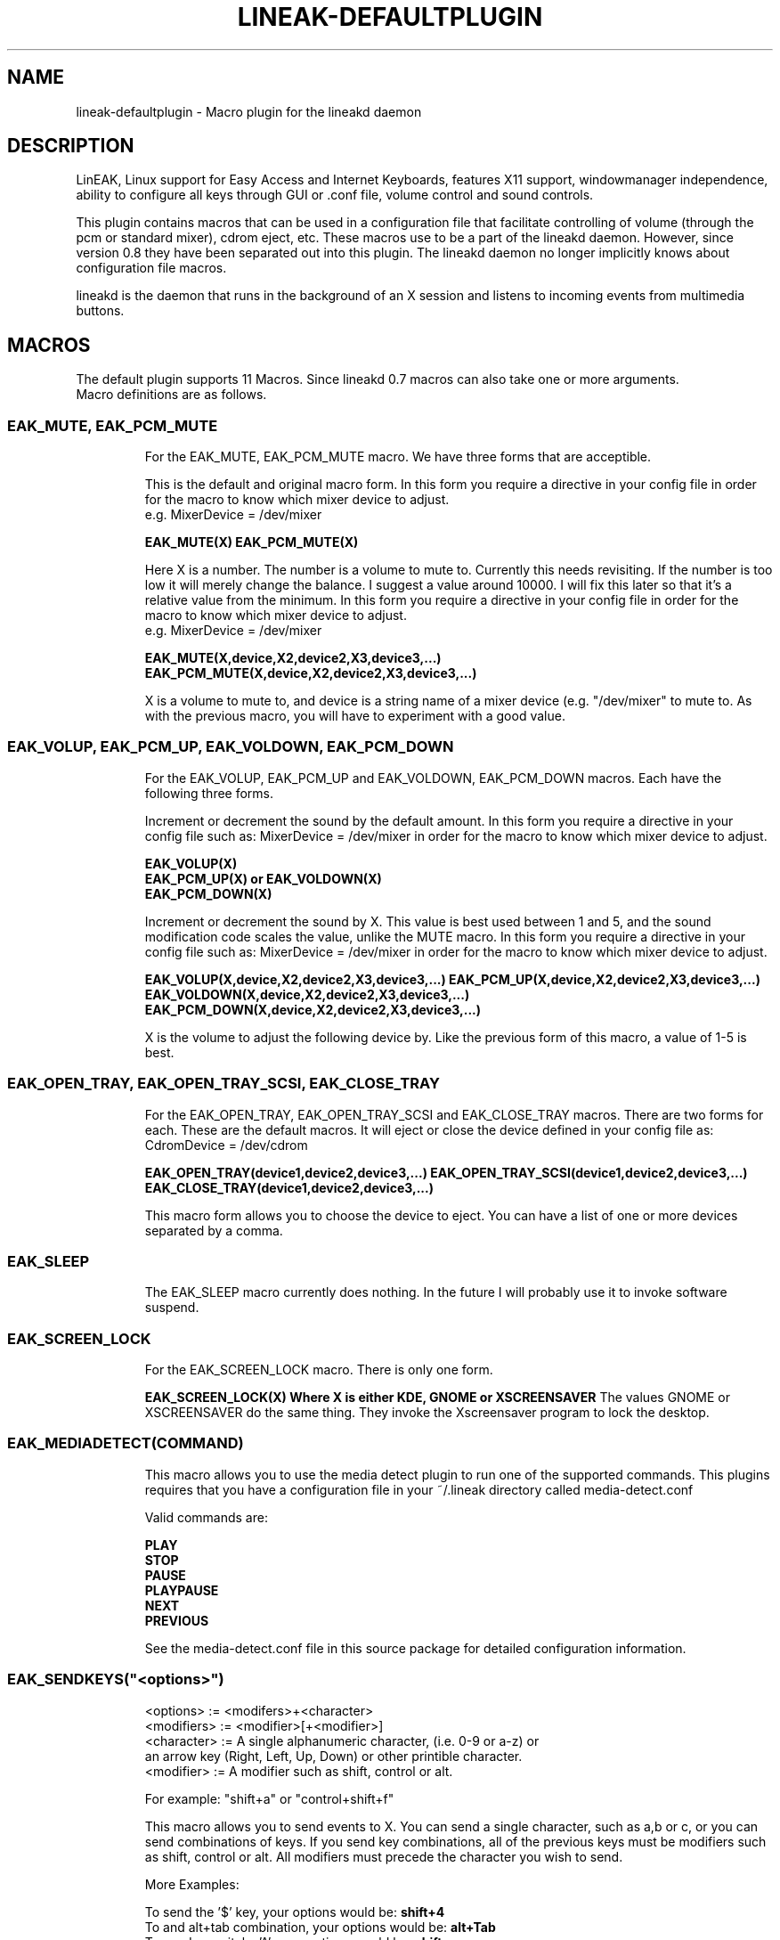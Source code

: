 .\" NAME should be all caps, SECTION should be 1-8, maybe w/ subsection
.\" other parms are allowed: see man(7), man(1)
.TH "LINEAK-DEFAULTPLUGIN" "1" "December 23, 2003" "Sheldon Lee-Wen" ""
.SH "NAME"
lineak-defaultplugin \- Macro plugin for the lineakd daemon 

.SH "DESCRIPTION"
LinEAK, Linux support for Easy Access and Internet Keyboards, features X11 support, windowmanager independence, ability to configure all keys through GUI or .conf file, volume control and sound controls. 

This plugin contains macros that can be used in a configuration file that facilitate controlling of volume (through the pcm or standard mixer), cdrom eject, etc. These macros use to be a part of the lineakd daemon. However, since version 0.8 they have been separated out into this plugin. The lineakd daemon no longer implicitly knows about configuration file macros.

lineakd is the daemon that runs in the background of an X session and listens to incoming events from multimedia buttons.

.SH "MACROS"
The default plugin supports 11 Macros. Since lineakd 0.7 macros can also take one or more arguments.
.br 
Macro definitions are as follows.
.TP 
.SS EAK_MUTE, EAK_PCM_MUTE

For the EAK_MUTE, EAK_PCM_MUTE macro. We have three forms that are acceptible.
 
This is the default and original macro form. In this form you require a directive in your config file in order for the macro to know which mixer device to adjust.
.br
     e.g. MixerDevice = /dev/mixer
 
.B EAK_MUTE(X)
.B EAK_PCM_MUTE(X)

Here X is a number. The number is a volume to mute to. Currently this needs revisiting. If the number is too low it will merely change the balance. I suggest a value around 10000. I will fix this later so that it's a relative value from the minimum. In this form you require a directive in your config file in order for the macro to know which mixer device to adjust.
.br
     e.g. MixerDevice = /dev/mixer
 
.B EAK_MUTE(X,device,X2,device2,X3,device3,...)
.B EAK_PCM_MUTE(X,device,X2,device2,X3,device3,...)

X is a volume to mute to, and device is a string name of a mixer device (e.g. "/dev/mixer" to mute to. As with the previous macro, you will have to experiment with a good value.
.TP 
.SS EAK_VOLUP, EAK_PCM_UP, EAK_VOLDOWN, EAK_PCM_DOWN

For the EAK_VOLUP, EAK_PCM_UP and EAK_VOLDOWN, EAK_PCM_DOWN macros. Each have the following three forms.

Increment or decrement the sound by the default amount. In this form you require a directive in your config file such as: MixerDevice = /dev/mixer in order for the macro to know which mixer device to adjust.

.B EAK_VOLUP(X)
.br
.B EAK_PCM_UP(X) or EAK_VOLDOWN(X)
.br
.B EAK_PCM_DOWN(X)

Increment or decrement the sound by X. This value is best used between 1 and 5, and the sound modification code scales the value, unlike the MUTE macro. In this form you require a directive in your config file such as:  MixerDevice = /dev/mixer in order for the macro to know which mixer device to adjust.
 
.B EAK_VOLUP(X,device,X2,device2,X3,device3,...)
.B EAK_PCM_UP(X,device,X2,device2,X3,device3,...)
.B EAK_VOLDOWN(X,device,X2,device2,X3,device3,...)
.B EAK_PCM_DOWN(X,device,X2,device2,X3,device3,...)

X is the volume to adjust the following device by. Like the previous form of this macro, a value of 1\-5 is best.
.TP
.SS EAK_OPEN_TRAY, EAK_OPEN_TRAY_SCSI, EAK_CLOSE_TRAY

For the EAK_OPEN_TRAY, EAK_OPEN_TRAY_SCSI and EAK_CLOSE_TRAY macros. There are two forms for each.
These are the default macros. It will eject or close the device defined in your config file as:
CdromDevice = /dev/cdrom

.B EAK_OPEN_TRAY(device1,device2,device3,...)
.B EAK_OPEN_TRAY_SCSI(device1,device2,device3,...)
.B EAK_CLOSE_TRAY(device1,device2,device3,...)


This macro form allows you to choose the device to eject. You can have a list of one or more devices separated by a comma.

.TP 
.SS EAK_SLEEP

The EAK_SLEEP macro currently does nothing. In the future I will probably use it to invoke software suspend.

.TP 
.SS EAK_SCREEN_LOCK

For the EAK_SCREEN_LOCK macro. There is only one form.

.B EAK_SCREEN_LOCK(X) Where X is either KDE, GNOME or XSCREENSAVER
The values GNOME or XSCREENSAVER do the same thing. They invoke the Xscreensaver program to lock the desktop.

.TP 
.SS EAK_MEDIADETECT(COMMAND)
This macro allows you to use the media detect plugin to run one of the supported commands. This plugins requires that you have a configuration file in your ~/.lineak directory called media\-detect.conf

Valid commands are:

.B PLAY
.br
.B STOP
.br
.B PAUSE
.br
.B PLAYPAUSE
.br
.B NEXT
.br
.B PREVIOUS

See the media\-detect.conf file in this source package for detailed configuration information.

.TP
.SS EAK_SENDKEYS("<options>")
   <options> := <modifers>+<character>
   <modifiers> := <modifier>[+<modifier>]
   <character> := A single alphanumeric character, (i.e. 0-9 or a-z) or 
                  an arrow key (Right, Left, Up, Down) or other printible character.
   <modifier> := A modifier such as shift, control or alt.

For example: "shift+a" or "control+shift+f"

This macro allows you to send events to X. You can send a single character, such as a,b or c, or you can send combinations of keys. If you send key combinations, all of the previous keys must be modifiers such as shift, control or alt. All modifiers must precede the character you wish to send.



More Examples:

To send the '$' key, your options would be: 
.B "shift+4"
.br
To and alt+tab combination, your options would be:
.B "alt+Tab"
.br
To send a capital a 'A', your options would be:
.B "shift+a"


.SH "FILES"
.I $HOME/.lineak/lineakd.conf
.br
.I $HOME/.lineak/media\-detect.conf
.br
Personal configuration file.

.SH "SEE ALSO"
lineakd(1),
lineak_kdeplugins(1),
lineak_xosdplugin(1).

.SH "AUTHOR"
.B lineakd
was written by Sheldon Lee\-Wen <leewsb@hotmail.com> and Mark Smulders <Mark@PIRnet.nl>. This plugin package is a derivative of code from the lineakd distribution.
